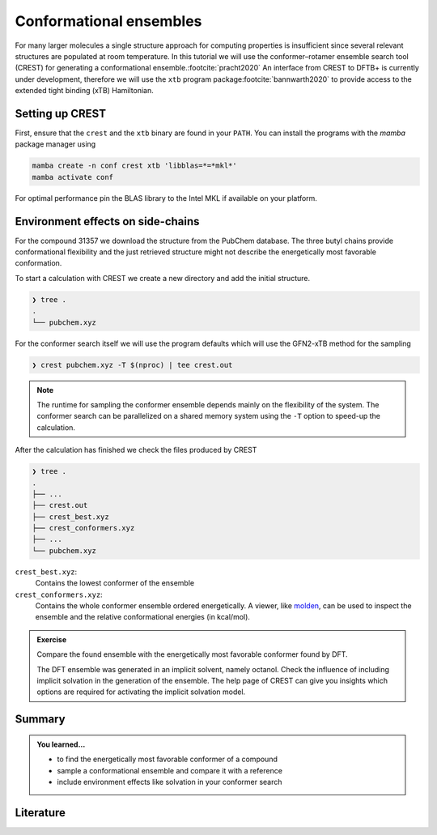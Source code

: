 Conformational ensembles
========================

For many larger molecules a single structure approach for computing properties is insufficient since several relevant structures are populated at room temperature.
In this tutorial we will use the conformer–rotamer ensemble search tool (CREST) for generating a conformational ensemble.\ :footcite:`pracht2020`
An interface from CREST to DFTB+ is currently under development, therefore we will use the ``xtb`` program package\ :footcite:`bannwarth2020` to provide access to the extended tight binding (xTB) Hamiltonian.


Setting up CREST
----------------

First, ensure that the ``crest`` and the ``xtb`` binary are found in your ``PATH``.
You can install the programs with the *mamba* package manager using

.. code-block:: text

   mamba create -n conf crest xtb 'libblas=*=*mkl*'
   mamba activate conf

For optimal performance pin the BLAS library to the Intel MKL if available on your platform.


Environment effects on side-chains
----------------------------------

For the compound 31357 we download the structure from the PubChem database.
The three butyl chains provide conformational flexibility and the just retrieved structure might not describe the energetically most favorable conformation.

.. tab-set::

   .. tab-item:: coordinates
      :sync: xyz

      .. literalinclude:: conformers/tbnp/pubchem.xyz
         :caption: pubchem.xyz
         :language: none

   .. tab-item:: image
      :sync: png

      .. image:: conformers/tbnp/pubchem.png
         :scale: 50%

To start a calculation with CREST we create a new directory and add the initial structure.

.. code-block:: text

   ❯ tree .
   .
   └── pubchem.xyz

For the conformer search itself we will use the program defaults which will use the GFN2-xTB method for the sampling

.. code-block:: text

   ❯ crest pubchem.xyz -T $(nproc) | tee crest.out

.. note::

   The runtime for sampling the conformer ensemble depends mainly on the flexibility of the system.
   The conformer search can be parallelized on a shared memory system using the ``-T`` option to speed-up the calculation.

After the calculation has finished we check the files produced by CREST

.. code-block:: text

   ❯ tree .
   .
   ├── ...
   ├── crest.out
   ├── crest_best.xyz
   ├── crest_conformers.xyz
   ├── ...
   └── pubchem.xyz

``crest_best.xyz``:
   Contains the lowest conformer of the ensemble

``crest_conformers.xyz``:
   Contains the whole conformer ensemble ordered energetically.
   A viewer, like `molden <https://www.theochem.ru.nl/molden/>`__, can be used to inspect the ensemble and the relative conformational energies (in kcal/mol).

.. admonition:: Exercise
   :class: info

   Compare the found ensemble with the energetically most favorable conformer found by DFT.

   .. tab-set::

      .. tab-item:: coordinates
         :sync: xyz

         .. literalinclude:: conformers/tbnp/crenso-woctanol.xyz
            :caption: dft-lowest.xyz
            :language: none

      .. tab-item:: image
         :sync: png

         .. image:: conformers/tbnp/crenso-woctanol.png
            :scale: 50%

   The DFT ensemble was generated in an implicit solvent, namely octanol.
   Check the influence of including implicit solvation in the generation of the ensemble.
   The help page of CREST can give you insights which options are required for activating the implicit solvation model.


Summary
-------

.. admonition:: You learned...
   :class: important

   - to find the energetically most favorable conformer of a compound
   - sample a conformational ensemble and compare it with a reference
   - include environment effects like solvation in your conformer search


Literature
----------

.. footbibliography::
